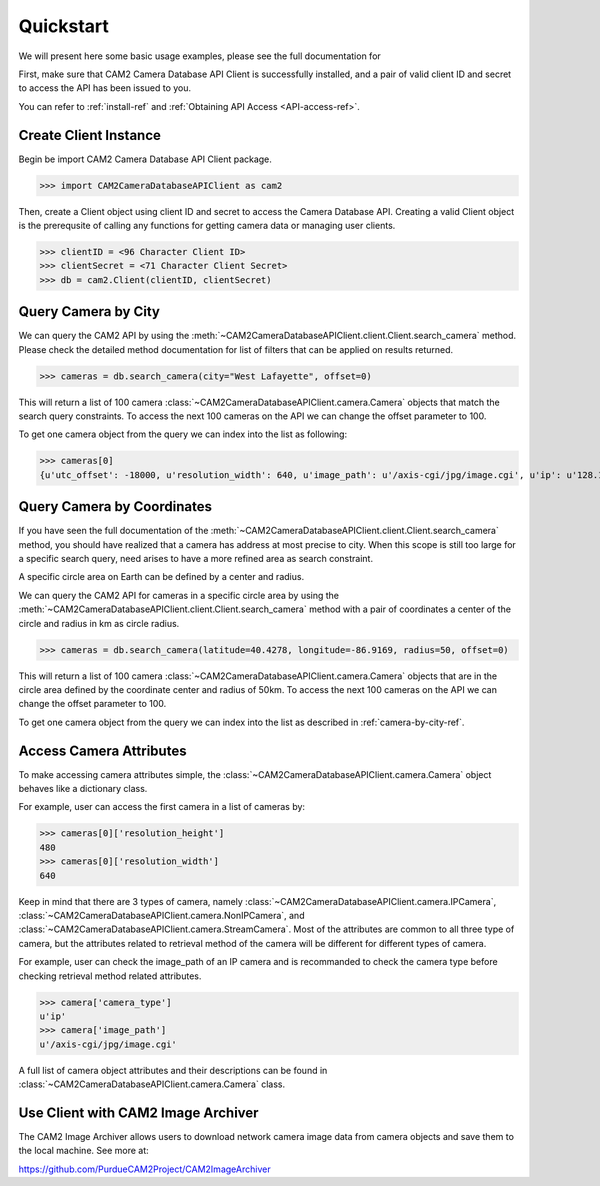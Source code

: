 ====================================
Quickstart
====================================

We will present here some basic usage examples, please see the full documentation for 

First, make sure that CAM2 Camera Database API Client is successfully installed, and a pair of valid client ID and secret to access the API has been issued to you. 

You can refer to :ref:`install-ref` and :ref:`Obtaining API Access <API-access-ref>`.


Create Client Instance
------------------------

Begin be import CAM2 Camera Database API Client package.

>>> import CAM2CameraDatabaseAPIClient as cam2

Then, create a Client object using client ID and secret to access the Camera Database API. Creating a valid Client object is the prerequsite of calling any functions for getting camera data or managing user clients. 

>>> clientID = <96 Character Client ID>
>>> clientSecret = <71 Character Client Secret>
>>> db = cam2.Client(clientID, clientSecret)

.. _camera-by-city-ref:

Query Camera by City
---------------------------------------------

We can query the CAM2 API by using the :meth:`~CAM2CameraDatabaseAPIClient.client.Client.search_camera` method. Please check the detailed method documentation for list of filters that can be applied on results returned.

>>> cameras = db.search_camera(city="West Lafayette", offset=0)

This will return a list of 100 camera :class:`~CAM2CameraDatabaseAPIClient.camera.Camera` objects that match the search query constraints. To access the next 100 cameras on the API we can change the offset parameter to 100.

To get one camera object from the query we can index into the list as following:

>>> cameras[0]
{u'utc_offset': -18000, u'resolution_width': 640, u'image_path': u'/axis-cgi/jpg/image.cgi', u'ip': u'128.10.29.20', u'brand': u'Axis', u'reference_logo': None, u'cameraID': u'5b0cfa7345bb0c0004277e29', u'latitude': 40.4278, u'longitude': -86.9169, u'frame_rate': None, u'port': u'80', u'city': u'West Lafayette', u'timezone_id': u'Eastern Daylight Time', u'legacy_cameraID': 14, u'video_path': u'/axis-cgi/mjpg/video.cgi', u'is_active_video': False, u'is_active_image': False, u'source': u'opentopia', u'state': u'IN', 'camera_type': u'ip', u'reference_url': u'128.10.29.20/axis-cgi/mjpg/video.cgi', u'resolution_height': 480, u'timezone_name': u'Eastern Standard Time', u'model': None, u'country': u'USA'}

Query Camera by Coordinates
---------------------------------------------

If you have seen the full documentation of the :meth:`~CAM2CameraDatabaseAPIClient.client.Client.search_camera` method, you should have realized that a camera has address at most precise to city. When this scope is still too large for a specific search query, need arises to have a more refined area as search constraint. 

A specific circle area on Earth can be defined by a center and radius. 

We can query the CAM2 API for cameras in a specific circle area by using the :meth:`~CAM2CameraDatabaseAPIClient.client.Client.search_camera` method with a pair of coordinates a center of the circle and radius in km as circle radius. 

>>> cameras = db.search_camera(latitude=40.4278, longitude=-86.9169, radius=50, offset=0)

This will return a list of 100 camera :class:`~CAM2CameraDatabaseAPIClient.camera.Camera` objects that are in the circle area defined by the coordinate center and radius of 50km. To access the next 100 cameras on the API we can change the offset parameter to 100.

To get one camera object from the query we can index into the list as described in :ref:`camera-by-city-ref`.

Access Camera Attributes
---------------------------

To make accessing camera attributes simple, the :class:`~CAM2CameraDatabaseAPIClient.camera.Camera` object behaves like a dictionary class.

For example, user can access the first camera in a list of cameras by:

>>> cameras[0]['resolution_height']
480	
>>> cameras[0]['resolution_width']
640

Keep in mind that there are 3 types of camera, namely :class:`~CAM2CameraDatabaseAPIClient.camera.IPCamera`, :class:`~CAM2CameraDatabaseAPIClient.camera.NonIPCamera`, and :class:`~CAM2CameraDatabaseAPIClient.camera.StreamCamera`. Most of the attributes are common to all three type of camera, but the attributes related to retrieval method of the camera will be different for different types of camera.

For example, user can check the image_path of an IP camera and is recommanded to check the camera type before checking retrieval method related attributes.

>>> camera['camera_type']
u'ip'
>>> camera['image_path']
u'/axis-cgi/jpg/image.cgi'

A full list of camera object attributes and their descriptions can be found in :class:`~CAM2CameraDatabaseAPIClient.camera.Camera` class.

.. _image-archiver-ref:

Use Client with CAM2 Image Archiver 
------------------------------------------------------------

The CAM2 Image Archiver allows users to download network camera image data from camera objects and save them to the local machine. 
See more at:

https://github.com/PurdueCAM2Project/CAM2ImageArchiver
